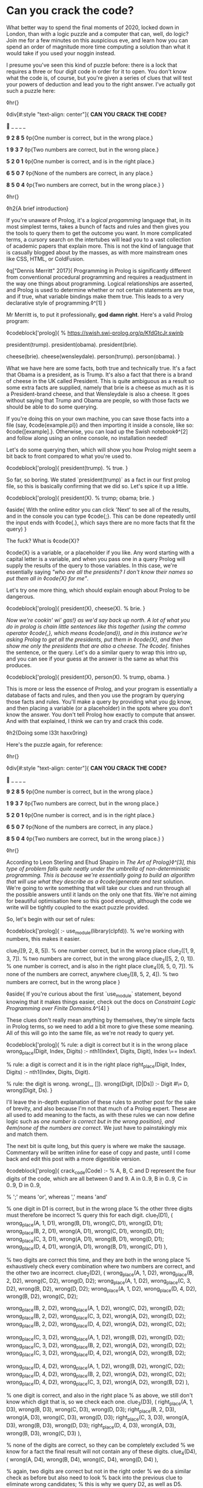 * Can you crack the code?

:PROPERTIES:
:CREATED: [2020-12-31]
:PUBLISHED: t
:CATEGORY: programming
:END:

What better way to spend the final moments of 2020, locked down in London, than with a logic puzzle and a computer that can, well, do logic? Join me for a few minutes on this auspicious eve, and learn how you can spend an order of magnitude more time computing a solution than what it would take if you used your noggin instead.

I presume you've seen this kind of puzzle before: there is a lock that requires a three or four digit code in order for it to open. You don't know what the code is, of course, but you're given a series of clues that will test your powers of deduction and lead you to the right answer. I've actually got such a puzzle here:

◊hr{}

◊div[#:style "text-align: center"]{
  *CAN YOU CRACK THE CODE?*

  🔐 _ _ _ _

  *9* *2* *8* *5*  
  ◊p{One number is correct, but in the wrong place.}

  *1* *9* *3* *7*  
  ◊p{Two numbers are correct, but in the wrong place.}

  *5* *2* *0* *1*  
  ◊p{One number is correct, and is in the right place.}

  *6* *5* *0* *7*
  ◊p{None of the numbers are correct, in any place.}

  *8* *5* *0* *4*  
  ◊p{Two numbers are correct, but in the wrong place.}
}

◊hr{}

◊h2{A brief introduction}

If you're unaware of Prolog, it's a /logical progamming/ language that, in its most simplest terms, takes a bunch of facts and rules and then gives you the tools to query them to get the outcome you want. In more complicated terms, a cursory search on the intertubes will lead you to a vast collection of academic papers that explain more. This is not the kind of language that is casually blogged about by the masses, as with more mainstream ones like CSS, HTML, or ColdFusion.

◊q["Dennis Merritt" 2017]{
  Programming in Prolog is significantly different from conventional procedural programming and requires a readjustment in the way one things about programming. Logical relationships are asserted, and Prolog is used to determine whether or not certain statements are true, and if true, what variable bindings make them true. This leads to a very declarative style of programming.◊^[1]
}

Mr Merritt is, to put it professionally, *god damn right*. Here's a valid Prolog program:

◊codeblock['prolog]{
  % https://swish.swi-prolog.org/p/KfdGtcJr.swinb

  president(trump).
  president(obama).
  president(brie).

  cheese(brie).
  cheese(wensleydale).
  person(trump).
  person(obama).
}

What we have here are some facts, both true and technically true. It's a fact that Obama is a president, as is Trump. It's also a fact that there is a brand of cheese in the UK called President. This is quite ambiguous as a result so some extra facts are supplied, namely that brie is a cheese as much as it is a President-brand cheese, and that Wensleydale is also a cheese. It goes without saying that Trump and Obama are people, so with those facts we should be able to do some querying.

If you're doing this on your own machine, you can save those facts into a file (say, ◊code{example.pl}) and then importing it inside a console, like so: ◊code{[example].}. Otherwise, you can load up the Swish notebook◊^[2] and follow along using an online console, no installation needed!

Let's do some querying then, which will show you how Prolog might seem a bit back to front compared to what you're used to.

◊codeblock['prolog]{
  president(trump). % true.
}

So far, so boring. We stated `president(trump)` as a fact in our first prolog file, so this is basically confirming that we did so. Let's spice it up a little.

◊codeblock['prolog]{
  president(X). % trump; obama; brie.
}

◊aside{
  With the online editor you can click 'Next' to see all of the results, and in the console you can type ◊code{;}. This can be done repeatedly until the input ends with ◊code{.}, which says there are no more facts that fit the query)
}

The fuck? What is ◊code{X}?

◊code{X} is a variable, or a placeholder if you like. Any word starting with a capital letter is a variable, and when you pass one in a query Prolog will supply the results of the query to those variables. In this case, we're essentially saying /"who are all the presidents? I don't know their names so put them all in ◊code{X} for me"/.

Let's try one more thing, which should explain enough about Prolog to be dangerous.

◊codeblock['prolog]{
  president(X), cheese(X). % brie.
}

/Now we're cookin' wi' gas!} as we'd say back up north. A lot of what you do in prolog is chain little sentences like this together (using the comma operator ◊code{,}, which means ◊code{and}), and in this instance we're asking Prolog to get all the presidents, put them in ◊code{X}, and then show me only the presidents that are also a cheese. The ◊code{./ finishes the sentence, or the query. Let's do a similar query to wrap this intro up, and you can see if your guess at the answer is the same as what this produces.

◊codeblock['prolog]{
  president(X), person(X). % trump, obama.
}

This is more or less the essence of Prolog, and your program is essentially a database of facts and rules, and then you use the program by querying those facts and rules. You'll make a query by providing what you _do_ know, and then placing a variable (or a placeholder) in the spots where you don't know the answer. You don't tell Prolog how exactly to compute that answer. And with that explained, I think we can try and crack this code.

◊h2{Doing some l33t haxx0ring}

Here's the puzzle again, for reference:

◊hr{}

◊div[#:style "text-align: center"]{
  *CAN YOU CRACK THE CODE?*

  🔐 _ _ _ _

  *9* *2* *8* *5*  
  ◊p{One number is correct, but in the wrong place.}

  *1* *9* *3* *7*  
  ◊p{Two numbers are correct, but in the wrong place.}

  *5* *2* *0* *1*  
  ◊p{One number is correct, and is in the right place.}

  *6* *5* *0* *7*
  ◊p{None of the numbers are correct, in any place.}

  *8* *5* *0* *4*  
  ◊p{Two numbers are correct, but in the wrong place.}
}

◊hr{}

According to Leon Sterling and Ehud Shapiro in /The Art of Prolog}◊^[3], this type of problem falls quite neatly under the umbrella of non-deterministic programming. This is because we're essentially going to build an algorithm that will use what they describe as a ◊code{generate and test/ solution. We're going to write something that will take our clues and run through all the possible answers until it lands on the only one that fits. We're not aiming for beautiful optimisation here so this good enough, although the code we write will be tightly coupled to the exact puzzle provided.

So, let's begin with our set of rules:

◊codeblock['prolog]{
  :- use_module(library(clpfd)). % we're working with numbers, this makes it easier.

  clue_1([9, 2, 8, 5]). % one number correct, but in the wrong place
  clue_2([1, 9, 3, 7]). % two numbers are correct, but in the wrong place
  clue_3([5, 2, 0, 1]). % one number is correct, and is also in the right place
  clue_4([6, 5, 0, 7]). % none of the numbers are correct, anywhere
  clue_5([8, 5, 2, 4]). % two numbers are correct, but in the wrong place
}

◊aside{
  If you're curious about the first `use_module` statement, beyond knowing that it makes things easier, check out the docs on /Constraint Logic Programming over Finite Domains/.◊^[4]
}

These clues don't really mean anything by themselves, they're simple facts in Prolog terms, so we need to add a bit more to give these some meaning. All of this will go into the same file, as we're not ready to query yet.

◊codeblock['prolog]{
  % rule: a digit is correct but it is in the wrong place
  wrong_place(Digit, Index, Digits) :- nth1(Index1, Digits, Digit), Index \== Index1.

  % rule: a digit is correct and it is in the right place
  right_place(Digit, Index, Digits) :- nth1(Index, Digits, Digit).

  % rule: the digit is wrong.
  wrong(_, []).
  wrong(Digit, [D|Ds]) :- Digit #\= D, wrong(Digit, Ds).
}

I'll leave the in-depth explanation of these rules to another post for the sake of brevity, and also because I'm not that much of a Prolog expert. These are all used to add meaning to the facts, as with these rules we can now define logic such as /one number is correct but in the wrong position}, and ◊em{none of the numbers are correct/. We just have to painstakingly mix and match them.

The next bit is quite long, but this query is where we make the sausage. Commentary will be written inline for ease of copy and paste, until I come back and edit this post with a more digestible version.

◊codeblock['prolog]{
  crack_code(Code) :-
    % A, B, C and D represent the four digits of the code, which are all between 0 and 9.
    A in 0..9,
    B in 0..9,
    C in 0..9,
    D in 0..9,

    % ';' means 'or', whereas ',' means 'and'

    % one digit in D1 is correct, but in the wrong place
    % the other three digits must therefore be incorrect
    % query this for each digit.
    clue_1(D1),
    (
      wrong_place(A, 1, D1), wrong(B, D1), wrong(C, D1), wrong(D, D1);
      wrong_place(B, 2, D1), wrong(A, D1), wrong(C, D1), wrong(D, D1);
      wrong_place(C, 3, D1), wrong(A, D1), wrong(B, D1), wrong(D, D1);
      wrong_place(D, 4, D1), wrong(A, D1), wrong(B, D1), wrong(C, D1)
    ),

    % two digits are correct this time, and they are both in the wrong place
    % exhaustively check every combination where two numbers are correct, and the other two are incorrect.
    clue_2(D2),
    (
      wrong_place(A, 1, D2), wrong_place(B, 2, D2), wrong(C, D2), wrong(D, D2);
      wrong_place(A, 1, D2), wrong_place(C, 3, D2), wrong(B, D2), wrong(D, D2);
      wrong_place(A, 1, D2), wrong_place(D, 4, D2), wrong(B, D2), wrong(C, D2);

      wrong_place(B, 2, D2), wrong_place(A, 1, D2), wrong(C, D2), wrong(D, D2);
      wrong_place(B, 2, D2), wrong_place(C, 3, D2), wrong(A, D2), wrong(D, D2);
      wrong_place(B, 2, D2), wrong_place(D, 4, D2), wrong(A, D2), wrong(C, D2);

      wrong_place(C, 3, D2), wrong_place(A, 1, D2), wrong(B, D2), wrong(D, D2);
      wrong_place(C, 3, D2), wrong_place(B, 2, D2), wrong(A, D2), wrong(D, D2);
      wrong_place(C, 3, D2), wrong_place(D, 4, D2), wrong(A, D2), wrong(B, D2);

      wrong_place(D, 4, D2), wrong_place(A, 1, D2), wrong(B, D2), wrong(C, D2);
      wrong_place(D, 4, D2), wrong_place(B, 2, D2), wrong(A, D2), wrong(C, D2);
      wrong_place(D, 4, D2), wrong_place(C, 3, D2), wrong(A, D2), wrong(B, D2)
    ),

    % one digit is correct, and also in the right place
    % as above, we still don't know which digit that is, so we check each one.
    clue_3(D3),
    (
      right_place(A, 1, D3), wrong(B, D3), wrong(C, D3), wrong(D, D3);
      right_place(B, 2, D3), wrong(A, D3), wrong(C, D3), wrong(D, D3);
      right_place(C, 3, D3), wrong(A, D3), wrong(B, D3), wrong(D, D3);
      right_place(D, 4, D3), wrong(A, D3), wrong(B, D3), wrong(C, D3)
    ),

    % none of the digits are correct, so they can be completely excluded
    % we know for a fact the final result will not contain any of these digits.
    clue_4(D4),
    (
      wrong(A, D4), wrong(B, D4), wrong(C, D4), wrong(D, D4)
    ),

    % again, two digits are correct but not in the right order
    % we do a similar check as before but also need to look
    % back into the previous clue to eliminate wrong candidates;
    % this is why we query D2, as well as D5.
    clue_5(D5),
    (
      wrong_place(A, 1, D5), wrong_place(B, 2, D5), wrong(C, D5), wrong(D, D5);
      wrong_place(A, 1, D5), wrong_place(C, 3, D5), wrong(B, D5), wrong(D, D5);
      wrong_place(A, 1, D5), wrong_place(D, 4, D5), wrong(B, D2), wrong(C, D2);

      wrong_place(B, 2, D5), wrong_place(A, 1, D5), wrong(C, D5), wrong(D, D5);
      wrong_place(B, 2, D5), wrong_place(C, 3, D5), wrong(A, D5), wrong(D, D5);
      wrong_place(B, 2, D5), wrong_place(D, 4, D5), wrong(A, D2), wrong(C, D2);

      wrong_place(C, 3, D5), wrong_place(A, 1, D5), wrong(B, D5), wrong(D, D5);
      wrong_place(C, 3, D5), wrong_place(B, 2, D5), wrong(A, D5), wrong(D, D5);
      wrong_place(C, 3, D5), wrong_place(D, 4, D5), wrong(A, D2), wrong(B, D2);

      wrong_place(D, 4, D5), wrong_place(A, 1, D5), wrong(B, D5), wrong(C, D5);
      wrong_place(D, 4, D5), wrong_place(B, 2, D5), wrong(A, D5), wrong(C, D5);
      wrong_place(D, 4, D5), wrong_place(C, 3, D5), wrong(A, D2), wrong(B, D2)
    ),

    % Take (or cut) the first result, no need for continued backtracking
    % this is probably most similar to an early return or short-circuit.
    !,

    % we've cracked the code! A, B, C, and D each refer to
    % the only answer that makes sense given the previous
    % rules.
    Code = [A, B, C, D].
}

Did you solve the puzzle yourself? Do you remember the answer? If you don't care to copy and paste all of that, you can open up this ready made notebook◊^[5], and then run the following:

◊codeblock['prolog]{
  crack_code([A, B, C, D]),
  write('The first number is: '), write(A), write('\n'),
  write('The second number is: '), write(B), write('\n'),
  write('The third number is: '), write(C), write('\n'),
  write('The fourth number is: '), write(D), write('\n').
}

The exercise of writing that in a less brute-force manner is left to you, my beloved reader.

◊h2{The grand finale}

So ends 2020, so ends this post. Did your brain-grown answer match the one this Prolog program gave you? What do you think about logic programming in general now you've seen some of it? Why not share it with your friends or whoever, if they're interested, and see what they think?

Mad propz to the Prolog community on Reddit also, whose example solutions helped point me in the right direction◊^[6].

◊footnotes{
  ◊^[1]{◊<>["https://amzi.com/AdventureInProlog/a1start.php"] - (buy the book, srlsy...)}
  ◊^[2]{◊<>["https://swish.swi-prolog.org/p/KfdGtcJr.swinb"]}
  ◊^[3]{◊<>["https://uk.bookshop.org/books/the-art-of-prolog-advanced-programming-techniques/9780262691635"]}
  ◊^[4]{◊<>["https://www.swi-prolog.org/man/clpfd.html"]}
  ◊^[5]{◊<>["https://swish.swi-prolog.org/p/MgtEUnSv.swinb"]}
  ◊^[6]{◊<>["https://www.reddit.com/r/prolog/comments/fzww7m/cracking_this_puzzle_with_prolog/"]}
}
